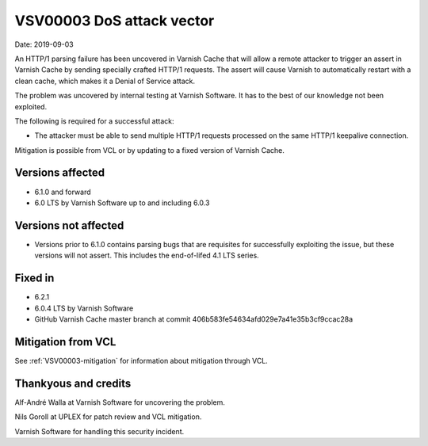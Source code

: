 .. _VSV00003:

VSV00003 DoS attack vector
==========================

Date: 2019-09-03

An HTTP/1 parsing failure has been uncovered in Varnish Cache that will
allow a remote attacker to trigger an assert in Varnish Cache by sending
specially crafted HTTP/1 requests. The assert will cause Varnish to
automatically restart with a clean cache, which makes it a Denial of
Service attack.

The problem was uncovered by internal testing at Varnish Software. It has
to the best of our knowledge not been exploited.

The following is required for a successful attack:

* The attacker must be able to send multiple HTTP/1 requests processed on
  the same HTTP/1 keepalive connection.

Mitigation is possible from VCL or by updating to a fixed version
of Varnish Cache.


Versions affected
-----------------

* 6.1.0 and forward
* 6.0 LTS by Varnish Software up to and including 6.0.3


Versions not affected
---------------------

* Versions prior to 6.1.0 contains parsing bugs that are requisites for
  successfully exploiting the issue, but these versions will not
  assert. This includes the end-of-lifed 4.1 LTS series.

Fixed in
--------

* 6.2.1
* 6.0.4 LTS by Varnish Software
* GitHub Varnish Cache master branch at commit 406b583fe54634afd029e7a41e35b3cf9ccac28a


Mitigation from VCL
-------------------

See :ref:`VSV00003-mitigation` for information about mitigation
through VCL.


Thankyous and credits
---------------------

Alf-André Walla at Varnish Software for uncovering the problem.

Nils Goroll at UPLEX for patch review and VCL mitigation.

Varnish Software for handling this security incident.
